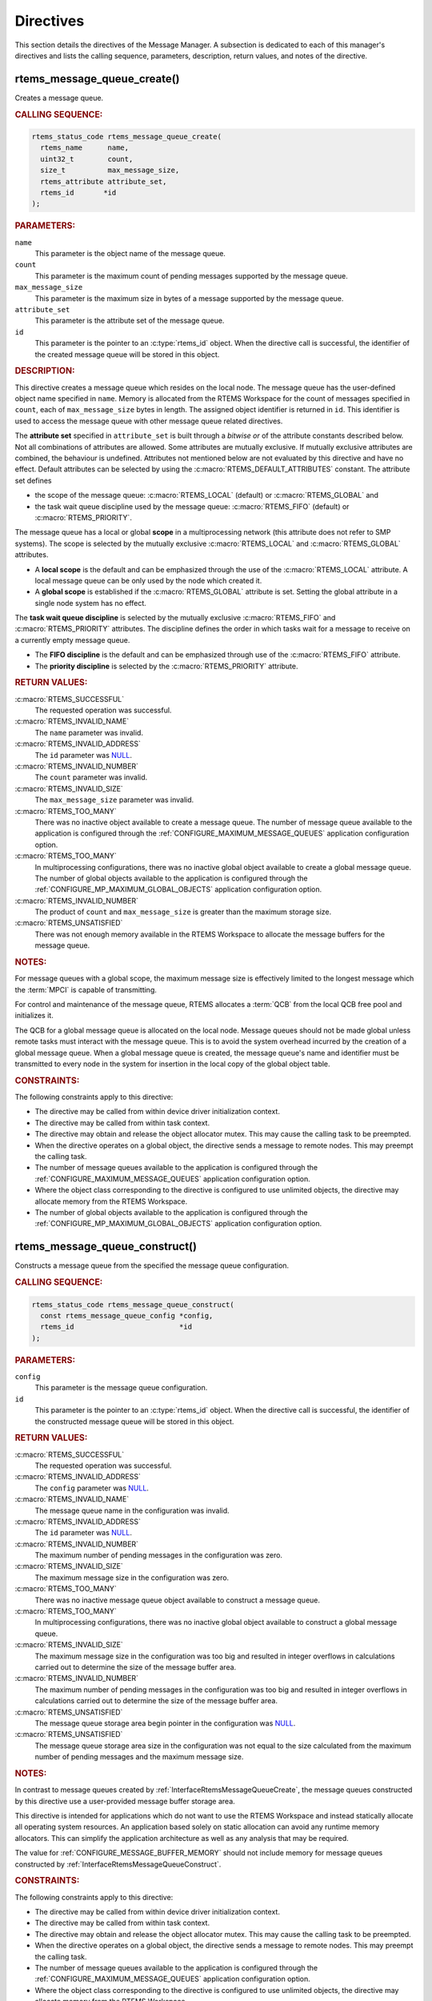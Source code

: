 .. SPDX-License-Identifier: CC-BY-SA-4.0

.. Copyright (C) 2020, 2021 embedded brains GmbH (http://www.embedded-brains.de)
.. Copyright (C) 1988, 2008 On-Line Applications Research Corporation (OAR)

.. This file is part of the RTEMS quality process and was automatically
.. generated.  If you find something that needs to be fixed or
.. worded better please post a report or patch to an RTEMS mailing list
.. or raise a bug report:
..
.. https://www.rtems.org/bugs.html
..
.. For information on updating and regenerating please refer to the How-To
.. section in the Software Requirements Engineering chapter of the
.. RTEMS Software Engineering manual.  The manual is provided as a part of
.. a release.  For development sources please refer to the online
.. documentation at:
..
.. https://docs.rtems.org

.. _MessageManagerDirectives:

Directives
==========

This section details the directives of the Message Manager. A subsection is
dedicated to each of this manager's directives and lists the calling sequence,
parameters, description, return values, and notes of the directive.

.. Generated from spec:/rtems/message/if/create

.. raw:: latex

    \clearpage

.. index:: rtems_message_queue_create()
.. index:: create a message queue

.. _InterfaceRtemsMessageQueueCreate:

rtems_message_queue_create()
----------------------------

Creates a message queue.

.. rubric:: CALLING SEQUENCE:

.. code-block:: c

    rtems_status_code rtems_message_queue_create(
      rtems_name      name,
      uint32_t        count,
      size_t          max_message_size,
      rtems_attribute attribute_set,
      rtems_id       *id
    );

.. rubric:: PARAMETERS:

``name``
    This parameter is the object name of the message queue.

``count``
    This parameter is the maximum count of pending messages supported by the
    message queue.

``max_message_size``
    This parameter is the maximum size in bytes of a message supported by the
    message queue.

``attribute_set``
    This parameter is the attribute set of the message queue.

``id``
    This parameter is the pointer to an :c:type:`rtems_id` object.  When the
    directive call is successful, the identifier of the created message queue
    will be stored in this object.

.. rubric:: DESCRIPTION:

This directive creates a message queue which resides on the local node.  The
message queue has the user-defined object name specified in ``name``.  Memory
is allocated from the RTEMS Workspace for the count of messages specified in
``count``, each of ``max_message_size`` bytes in length.  The assigned object
identifier is returned in ``id``.  This identifier is used to access the
message queue with other message queue related directives.

The **attribute set** specified in ``attribute_set`` is built through a
*bitwise or* of the attribute constants described below.  Not all combinations
of attributes are allowed.  Some attributes are mutually exclusive.  If
mutually exclusive attributes are combined, the behaviour is undefined.
Attributes not mentioned below are not evaluated by this directive and have no
effect.  Default attributes can be selected by using the
:c:macro:`RTEMS_DEFAULT_ATTRIBUTES` constant.  The attribute set defines

* the scope of the message queue: :c:macro:`RTEMS_LOCAL` (default) or
  :c:macro:`RTEMS_GLOBAL` and

* the task wait queue discipline used by the message queue:
  :c:macro:`RTEMS_FIFO` (default) or :c:macro:`RTEMS_PRIORITY`.

The message queue has a local or global **scope** in a multiprocessing network
(this attribute does not refer to SMP systems).  The scope is selected by the
mutually exclusive :c:macro:`RTEMS_LOCAL` and :c:macro:`RTEMS_GLOBAL`
attributes.

* A **local scope** is the default and can be emphasized through the use of the
  :c:macro:`RTEMS_LOCAL` attribute.  A local message queue can be only used by
  the node which created it.

* A **global scope** is established if the :c:macro:`RTEMS_GLOBAL` attribute is
  set.  Setting the global attribute in a single node system has no effect.

The **task wait queue discipline** is selected by the mutually exclusive
:c:macro:`RTEMS_FIFO` and :c:macro:`RTEMS_PRIORITY` attributes. The discipline
defines the order in which tasks wait for a message to receive on a currently
empty message queue.

* The **FIFO discipline** is the default and can be emphasized through use of
  the :c:macro:`RTEMS_FIFO` attribute.

* The **priority discipline** is selected by the :c:macro:`RTEMS_PRIORITY`
  attribute.

.. rubric:: RETURN VALUES:

:c:macro:`RTEMS_SUCCESSFUL`
    The requested operation was successful.

:c:macro:`RTEMS_INVALID_NAME`
    The ``name`` parameter was invalid.

:c:macro:`RTEMS_INVALID_ADDRESS`
    The ``id`` parameter was `NULL
    <https://en.cppreference.com/w/c/types/NULL>`_.

:c:macro:`RTEMS_INVALID_NUMBER`
    The ``count`` parameter was invalid.

:c:macro:`RTEMS_INVALID_SIZE`
    The ``max_message_size`` parameter was invalid.

:c:macro:`RTEMS_TOO_MANY`
    There was no inactive object available to create a message queue.  The
    number of message queue available to the application is configured through
    the :ref:`CONFIGURE_MAXIMUM_MESSAGE_QUEUES` application configuration
    option.

:c:macro:`RTEMS_TOO_MANY`
    In multiprocessing configurations, there was no inactive global object
    available to create a global message queue.  The number of global objects
    available to the application is configured through the
    :ref:`CONFIGURE_MP_MAXIMUM_GLOBAL_OBJECTS` application configuration
    option.

:c:macro:`RTEMS_INVALID_NUMBER`
    The product of ``count`` and ``max_message_size`` is greater than the
    maximum storage size.

:c:macro:`RTEMS_UNSATISFIED`
    There was not enough memory available in the RTEMS Workspace to allocate
    the message buffers for the message queue.

.. rubric:: NOTES:

For message queues with a global scope, the maximum message size is effectively
limited to the longest message which the :term:`MPCI` is capable of
transmitting.

For control and maintenance of the message queue, RTEMS allocates a :term:`QCB`
from the local QCB free pool and initializes it.

The QCB for a global message queue is allocated on the local node.  Message
queues should not be made global unless remote tasks must interact with the
message queue.  This is to avoid the system overhead incurred by the creation
of a global message queue.  When a global message queue is created, the message
queue's name and identifier must be transmitted to every node in the system for
insertion in the local copy of the global object table.

.. rubric:: CONSTRAINTS:

The following constraints apply to this directive:

* The directive may be called from within device driver initialization context.

* The directive may be called from within task context.

* The directive may obtain and release the object allocator mutex.  This may
  cause the calling task to be preempted.

* When the directive operates on a global object, the directive sends a message
  to remote nodes.  This may preempt the calling task.

* The number of message queues available to the application is configured
  through the :ref:`CONFIGURE_MAXIMUM_MESSAGE_QUEUES` application configuration
  option.

* Where the object class corresponding to the directive is configured to use
  unlimited objects, the directive may allocate memory from the RTEMS
  Workspace.

* The number of global objects available to the application is configured
  through the :ref:`CONFIGURE_MP_MAXIMUM_GLOBAL_OBJECTS` application
  configuration option.

.. Generated from spec:/rtems/message/if/construct

.. raw:: latex

    \clearpage

.. index:: rtems_message_queue_construct()

.. _InterfaceRtemsMessageQueueConstruct:

rtems_message_queue_construct()
-------------------------------

Constructs a message queue from the specified the message queue configuration.

.. rubric:: CALLING SEQUENCE:

.. code-block:: c

    rtems_status_code rtems_message_queue_construct(
      const rtems_message_queue_config *config,
      rtems_id                         *id
    );

.. rubric:: PARAMETERS:

``config``
    This parameter is the message queue configuration.

``id``
    This parameter is the pointer to an :c:type:`rtems_id` object.  When the
    directive call is successful, the identifier of the constructed message
    queue will be stored in this object.

.. rubric:: RETURN VALUES:

:c:macro:`RTEMS_SUCCESSFUL`
    The requested operation was successful.

:c:macro:`RTEMS_INVALID_ADDRESS`
    The ``config`` parameter was `NULL
    <https://en.cppreference.com/w/c/types/NULL>`_.

:c:macro:`RTEMS_INVALID_NAME`
    The message queue name in the configuration was invalid.

:c:macro:`RTEMS_INVALID_ADDRESS`
    The ``id`` parameter was `NULL
    <https://en.cppreference.com/w/c/types/NULL>`_.

:c:macro:`RTEMS_INVALID_NUMBER`
    The maximum number of pending messages in the configuration was zero.

:c:macro:`RTEMS_INVALID_SIZE`
    The maximum message size in the configuration was zero.

:c:macro:`RTEMS_TOO_MANY`
    There was no inactive message queue object available to construct a message
    queue.

:c:macro:`RTEMS_TOO_MANY`
    In multiprocessing configurations, there was no inactive global object
    available to construct a global message queue.

:c:macro:`RTEMS_INVALID_SIZE`
    The maximum message size in the configuration was too big and resulted in
    integer overflows in calculations carried out to determine the size of the
    message buffer area.

:c:macro:`RTEMS_INVALID_NUMBER`
    The maximum number of pending messages in the configuration was too big and
    resulted in integer overflows in calculations carried out to determine the
    size of the message buffer area.

:c:macro:`RTEMS_UNSATISFIED`
    The message queue storage area begin pointer in the configuration was `NULL
    <https://en.cppreference.com/w/c/types/NULL>`_.

:c:macro:`RTEMS_UNSATISFIED`
    The message queue storage area size in the configuration was not equal to
    the size calculated from the maximum number of pending messages and the
    maximum message size.

.. rubric:: NOTES:

In contrast to message queues created by
:ref:`InterfaceRtemsMessageQueueCreate`, the message queues constructed by this
directive use a user-provided message buffer storage area.

This directive is intended for applications which do not want to use the RTEMS
Workspace and instead statically allocate all operating system resources.  An
application based solely on static allocation can avoid any runtime memory
allocators.  This can simplify the application architecture as well as any
analysis that may be required.

The value for :ref:`CONFIGURE_MESSAGE_BUFFER_MEMORY` should not include memory
for message queues constructed by :ref:`InterfaceRtemsMessageQueueConstruct`.

.. rubric:: CONSTRAINTS:

The following constraints apply to this directive:

* The directive may be called from within device driver initialization context.

* The directive may be called from within task context.

* The directive may obtain and release the object allocator mutex.  This may
  cause the calling task to be preempted.

* When the directive operates on a global object, the directive sends a message
  to remote nodes.  This may preempt the calling task.

* The number of message queues available to the application is configured
  through the :ref:`CONFIGURE_MAXIMUM_MESSAGE_QUEUES` application configuration
  option.

* Where the object class corresponding to the directive is configured to use
  unlimited objects, the directive may allocate memory from the RTEMS
  Workspace.

* The number of global objects available to the application is configured
  through the :ref:`CONFIGURE_MP_MAXIMUM_GLOBAL_OBJECTS` application
  configuration option.

.. Generated from spec:/rtems/message/if/ident

.. raw:: latex

    \clearpage

.. index:: rtems_message_queue_ident()

.. _InterfaceRtemsMessageQueueIdent:

rtems_message_queue_ident()
---------------------------

Identifies a message queue by the object name.

.. rubric:: CALLING SEQUENCE:

.. code-block:: c

    rtems_status_code rtems_message_queue_ident(
      rtems_name name,
      uint32_t   node,
      rtems_id  *id
    );

.. rubric:: PARAMETERS:

``name``
    This parameter is the object name to look up.

``node``
    This parameter is the node or node set to search for a matching object.

``id``
    This parameter is the pointer to an :c:type:`rtems_id` object.  When the
    directive call is successful, the object identifier of an object with the
    specified name will be stored in this object.

.. rubric:: DESCRIPTION:

This directive obtains a message queue identifier associated with the message
queue name specified in ``name``.

The node to search is specified in ``node``.  It shall be

* a valid node number,

* the constant :c:macro:`RTEMS_SEARCH_ALL_NODES` to search in all nodes,

* the constant :c:macro:`RTEMS_SEARCH_LOCAL_NODE` to search in the local node
  only, or

* the constant :c:macro:`RTEMS_SEARCH_OTHER_NODES` to search in all nodes
  except the local node.

.. rubric:: RETURN VALUES:

:c:macro:`RTEMS_SUCCESSFUL`
    The requested operation was successful.

:c:macro:`RTEMS_INVALID_ADDRESS`
    The ``id`` parameter was `NULL
    <https://en.cppreference.com/w/c/types/NULL>`_.

:c:macro:`RTEMS_INVALID_NAME`
    The ``name`` parameter was 0.

:c:macro:`RTEMS_INVALID_NAME`
    There was no object with the specified name on the specified nodes.

:c:macro:`RTEMS_INVALID_NODE`
    In multiprocessing configurations, the specified node was invalid.

.. rubric:: NOTES:

If the message queue name is not unique, then the message queue identifier will
match the first message queue with that name in the search order. However, this
message queue identifier is not guaranteed to correspond to the desired message
queue.

The objects are searched from lowest to the highest index.  If ``node`` is
:c:macro:`RTEMS_SEARCH_ALL_NODES`, all nodes are searched with the local node
being searched first.  All other nodes are searched from lowest to the highest
node number.

If node is a valid node number which does not represent the local node, then
only the message queues exported by the designated node are searched.

This directive does not generate activity on remote nodes.  It accesses only
the local copy of the global object table.

The message queue identifier is used with other message related directives to
access the message queue.

.. rubric:: CONSTRAINTS:

The following constraints apply to this directive:

* The directive may be called from within any runtime context.

* The directive will not cause the calling task to be preempted.

.. Generated from spec:/rtems/message/if/delete

.. raw:: latex

    \clearpage

.. index:: rtems_message_queue_delete()
.. index:: delete a message queue

.. _InterfaceRtemsMessageQueueDelete:

rtems_message_queue_delete()
----------------------------

Deletes the message queue.

.. rubric:: CALLING SEQUENCE:

.. code-block:: c

    rtems_status_code rtems_message_queue_delete( rtems_id id );

.. rubric:: PARAMETERS:

``id``
    This parameter is the message queue identifier.

.. rubric:: DESCRIPTION:

This directive deletes the message queue specified by ``id``. As a result of
this directive, all tasks blocked waiting to receive a message from this queue
will be readied and returned a status code which indicates that the message
queue was deleted.

.. rubric:: RETURN VALUES:

:c:macro:`RTEMS_SUCCESSFUL`
    The requested operation was successful.

:c:macro:`RTEMS_INVALID_ID`
    There was no message queue associated with the identifier specified by
    ``id``.

:c:macro:`RTEMS_ILLEGAL_ON_REMOTE_OBJECT`
    The message queue resided on a remote node.

.. rubric:: NOTES:

When the message queue is deleted, any messages in the queue are returned to
the free message buffer pool.  Any information stored in those messages is
lost.  The message buffers allocated for the message queue are reclaimed.

The :term:`QCB` for the deleted message queue is reclaimed by RTEMS.

When a global message queue is deleted, the message queue identifier must be
transmitted to every node in the system for deletion from the local copy of the
global object table.

The message queue must reside on the local node, even if the message queue was
created with the :c:macro:`RTEMS_GLOBAL` attribute.

Proxies, used to represent remote tasks, are reclaimed when the message queue
is deleted.

.. rubric:: CONSTRAINTS:

The following constraints apply to this directive:

* The directive may be called from within device driver initialization context.

* The directive may be called from within task context.

* The directive may obtain and release the object allocator mutex.  This may
  cause the calling task to be preempted.

* When the directive operates on a global object, the directive sends a message
  to remote nodes.  This may preempt the calling task.

* The calling task does not have to be the task that created the object.  Any
  local task that knows the object identifier can delete the object.

* Where the object class corresponding to the directive is configured to use
  unlimited objects, the directive may free memory to the RTEMS Workspace.

.. Generated from spec:/rtems/message/if/send

.. raw:: latex

    \clearpage

.. index:: rtems_message_queue_send()
.. index:: send message to a queue

.. _InterfaceRtemsMessageQueueSend:

rtems_message_queue_send()
--------------------------

Puts the message at the rear of the queue.

.. rubric:: CALLING SEQUENCE:

.. code-block:: c

    rtems_status_code rtems_message_queue_send(
      rtems_id    id,
      const void *buffer,
      size_t      size
    );

.. rubric:: PARAMETERS:

``id``
    This parameter is the queue identifier.

``buffer``
    This parameter is the begin address of the message buffer to send.

``size``
    This parameter is the size in bytes of the message buffer to send.

.. rubric:: DESCRIPTION:

This directive sends the message ``buffer`` of ``size`` bytes in length to the
queue specified by ``id``.  If a task is waiting at the queue, then the message
is copied to the waiting task's buffer and the task is unblocked. If no tasks
are waiting at the queue, then the message is copied to a message buffer which
is obtained from this message queue's message buffer pool.  The message buffer
is then placed at the rear of the queue.

.. rubric:: RETURN VALUES:

:c:macro:`RTEMS_SUCCESSFUL`
    The requested operation was successful.

:c:macro:`RTEMS_INVALID_ID`
    There was no queue associated with the identifier specified by ``id``.

:c:macro:`RTEMS_INVALID_ADDRESS`
    The ``buffer`` parameter was `NULL
    <https://en.cppreference.com/w/c/types/NULL>`_.

:c:macro:`RTEMS_INVALID_SIZE`
    The size of the message exceeded the maximum message size of the queue as
    defined by :ref:`InterfaceRtemsMessageQueueCreate` or
    :ref:`InterfaceRtemsMessageQueueConstruct`.

:c:macro:`RTEMS_TOO_MANY`
    The maximum number of pending messages supported by the queue as defined by
    :ref:`InterfaceRtemsMessageQueueCreate` or
    :ref:`InterfaceRtemsMessageQueueConstruct` has been reached.

.. rubric:: CONSTRAINTS:

The following constraints apply to this directive:

* The directive may be called from within task context.

* The directive may be called from within interrupt context.

* The directive may unblock a task.  This may cause the calling task to be
  preempted.

* When the directive operates on a remote object, the directive sends a message
  to the remote node and waits for a reply.  This will preempt the calling
  task.

.. Generated from spec:/rtems/message/if/urgent

.. raw:: latex

    \clearpage

.. index:: rtems_message_queue_urgent()
.. index:: put message at front of queue

.. _InterfaceRtemsMessageQueueUrgent:

rtems_message_queue_urgent()
----------------------------

Puts the message at the front of the queue.

.. rubric:: CALLING SEQUENCE:

.. code-block:: c

    rtems_status_code rtems_message_queue_urgent(
      rtems_id    id,
      const void *buffer,
      size_t      size
    );

.. rubric:: PARAMETERS:

``id``
    This parameter is the queue identifier.

``buffer``
    This parameter is the begin address of the message buffer to send urgently.

``size``
    This parameter is the size in bytes of the message buffer to send urgently.

.. rubric:: DESCRIPTION:

This directive sends the message ``buffer`` of ``size`` bytes in length to the
queue specified by ``id``.  If a task is waiting at the queue, then the message
is copied to the waiting task's buffer and the task is unblocked. If no tasks
are waiting at the queue, then the message is copied to a message buffer which
is obtained from this message queue's message buffer pool.  The message buffer
is then placed at the front of the queue.

.. rubric:: RETURN VALUES:

:c:macro:`RTEMS_SUCCESSFUL`
    The requested operation was successful.

:c:macro:`RTEMS_INVALID_ID`
    There was no queue associated with the identifier specified by ``id``.

:c:macro:`RTEMS_INVALID_ADDRESS`
    The ``buffer`` parameter was `NULL
    <https://en.cppreference.com/w/c/types/NULL>`_.

:c:macro:`RTEMS_INVALID_SIZE`
    The size of the message exceeded the maximum message size of the queue as
    defined by :ref:`InterfaceRtemsMessageQueueCreate` or
    :ref:`InterfaceRtemsMessageQueueConstruct`.

:c:macro:`RTEMS_TOO_MANY`
    The maximum number of pending messages supported by the queue as defined by
    :ref:`InterfaceRtemsMessageQueueCreate` or
    :ref:`InterfaceRtemsMessageQueueConstruct` has been reached.

.. rubric:: CONSTRAINTS:

The following constraints apply to this directive:

* The directive may be called from within task context.

* The directive may be called from within interrupt context.

* The directive may unblock a task.  This may cause the calling task to be
  preempted.

* When the directive operates on a remote object, the directive sends a message
  to the remote node and waits for a reply.  This will preempt the calling
  task.

.. Generated from spec:/rtems/message/if/broadcast

.. raw:: latex

    \clearpage

.. index:: rtems_message_queue_broadcast()
.. index:: broadcast message to a queue

.. _InterfaceRtemsMessageQueueBroadcast:

rtems_message_queue_broadcast()
-------------------------------

Broadcasts the messages to the tasks waiting at the queue.

.. rubric:: CALLING SEQUENCE:

.. code-block:: c

    rtems_status_code rtems_message_queue_broadcast(
      rtems_id    id,
      const void *buffer,
      size_t      size,
      uint32_t   *count
    );

.. rubric:: PARAMETERS:

``id``
    This parameter is the queue identifier.

``buffer``
    This parameter is the begin address of the message buffer to broadcast.

``size``
    This parameter is the size in bytes of the message buffer to broadcast.

``count``
    This parameter is the pointer to an `uint32_t
    <https://en.cppreference.com/w/c/types/integer>`_ object.  When the
    directive call is successful, the number of unblocked tasks will be stored
    in this object.

.. rubric:: DESCRIPTION:

This directive causes all tasks that are waiting at the queue specified by
``id`` to be unblocked and sent the message contained in ``buffer``.  Before a
task is unblocked, the message ``buffer`` of ``size`` byes in length is copied
to that task's message buffer.  The number of tasks that were unblocked is
returned in ``count``.

.. rubric:: RETURN VALUES:

:c:macro:`RTEMS_SUCCESSFUL`
    The requested operation was successful.

:c:macro:`RTEMS_INVALID_ID`
    There was no queue associated with the identifier specified by ``id``.

:c:macro:`RTEMS_INVALID_ADDRESS`
    The ``buffer`` parameter was `NULL
    <https://en.cppreference.com/w/c/types/NULL>`_.

:c:macro:`RTEMS_INVALID_ADDRESS`
    The ``count`` parameter was `NULL
    <https://en.cppreference.com/w/c/types/NULL>`_.

:c:macro:`RTEMS_INVALID_SIZE`
    The size of the message exceeded the maximum message size of the queue as
    defined by :ref:`InterfaceRtemsMessageQueueCreate` or
    :ref:`InterfaceRtemsMessageQueueConstruct`.

.. rubric:: NOTES:

The execution time of this directive is directly related to the number of tasks
waiting on the message queue, although it is more efficient than the equivalent
number of invocations of :ref:`InterfaceRtemsMessageQueueSend`.

.. rubric:: CONSTRAINTS:

The following constraints apply to this directive:

* The directive may be called from within task context.

* The directive may be called from within interrupt context.

* The directive may unblock a task.  This may cause the calling task to be
  preempted.

* When the directive operates on a remote object, the directive sends a message
  to the remote node and waits for a reply.  This will preempt the calling
  task.

.. Generated from spec:/rtems/message/if/receive

.. raw:: latex

    \clearpage

.. index:: rtems_message_queue_receive()
.. index:: receive message from a queue

.. _InterfaceRtemsMessageQueueReceive:

rtems_message_queue_receive()
-----------------------------

Receives a message from the queue.

.. rubric:: CALLING SEQUENCE:

.. code-block:: c

    rtems_status_code rtems_message_queue_receive(
      rtems_id       id,
      void          *buffer,
      size_t        *size,
      rtems_option   option_set,
      rtems_interval timeout
    );

.. rubric:: PARAMETERS:

``id``
    This parameter is the queue identifier.

``buffer``
    This parameter is the begin address of the buffer to receive the message.
    The buffer shall be large enough to receive a message of the maximum length
    of the queue as defined by :ref:`InterfaceRtemsMessageQueueCreate` or
    :ref:`InterfaceRtemsMessageQueueConstruct`.  The ``size`` parameter cannot
    be used to specify the size of the buffer.

``size``
    This parameter is the pointer to a `size_t
    <https://en.cppreference.com/w/c/types/size_t>`_ object.  When the
    directive call is successful, the size in bytes of the received messages
    will be stored in this object.  This parameter cannot be used to specify
    the size of the buffer.

``option_set``
    This parameter is the option set.

``timeout``
    This parameter is the timeout in :term:`clock ticks <clock tick>` if the
    :c:macro:`RTEMS_WAIT` option is set.  Use :c:macro:`RTEMS_NO_TIMEOUT` to
    wait potentially forever.

.. rubric:: DESCRIPTION:

This directive receives a message from the queue specified by ``id``.

The **option set** specified in ``option_set`` is built through a *bitwise or*
of the option constants described below.  Not all combinations of options are
allowed.  Some options are mutually exclusive.  If mutually exclusive options
are combined, the behaviour is undefined.  Options not mentioned below are not
evaluated by this directive and have no effect. Default options can be selected
by using the :c:macro:`RTEMS_DEFAULT_OPTIONS` constant.

The calling task can **wait** or **try to receive** a message from the queue
according to the mutually exclusive :c:macro:`RTEMS_WAIT` and
:c:macro:`RTEMS_NO_WAIT` options.

* **Waiting to receive** a message from the queue is the default and can be
  emphasized through the use of the :c:macro:`RTEMS_WAIT` option. The
  ``timeout`` parameter defines how long the calling task is willing to wait.
  Use :c:macro:`RTEMS_NO_TIMEOUT` to wait potentially forever, otherwise set a
  timeout interval in clock ticks.

* **Trying to receive** a message from the queue is selected by the
  :c:macro:`RTEMS_NO_WAIT` option.  If this option is defined, then the
  ``timeout`` parameter is ignored.  When a message from the queue cannot be
  immediately received, then the :c:macro:`RTEMS_UNSATISFIED` status is
  returned.

With either :c:macro:`RTEMS_WAIT` or :c:macro:`RTEMS_NO_WAIT` if there is at
least one message in the queue, then it is copied to the buffer, the size is
set to return the length of the message in bytes, and this directive returns
immediately with the :c:macro:`RTEMS_SUCCESSFUL` status code.  The buffer has
to be big enough to receive a message of the maximum length with respect to
this message queue.

If the calling task chooses to return immediately and the queue is empty, then
the directive returns immediately with the :c:macro:`RTEMS_UNSATISFIED` status
code.  If the calling task chooses to wait at the message queue and the queue
is empty, then the calling task is placed on the message wait queue and
blocked.  If the queue was created with the :c:macro:`RTEMS_PRIORITY` option
specified, then the calling task is inserted into the wait queue according to
its priority.  But, if the queue was created with the :c:macro:`RTEMS_FIFO`
option specified, then the calling task is placed at the rear of the wait
queue.

.. rubric:: RETURN VALUES:

:c:macro:`RTEMS_SUCCESSFUL`
    The requested operation was successful.

:c:macro:`RTEMS_INVALID_ID`
    There was no queue associated with the identifier specified by ``id``.

:c:macro:`RTEMS_INVALID_ADDRESS`
    The ``buffer`` parameter was `NULL
    <https://en.cppreference.com/w/c/types/NULL>`_.

:c:macro:`RTEMS_INVALID_ADDRESS`
    The ``size`` parameter was `NULL
    <https://en.cppreference.com/w/c/types/NULL>`_.

:c:macro:`RTEMS_UNSATISFIED`
    The queue was empty.

:c:macro:`RTEMS_TIMEOUT`
    The timeout happened while the calling task was waiting to receive a
    message

:c:macro:`RTEMS_OBJECT_WAS_DELETED`
    The queue was deleted while the calling task was waiting to receive a
    message.

.. rubric:: CONSTRAINTS:

The following constraints apply to this directive:

* When a local queue is accessed and the :c:macro:`RTEMS_NO_WAIT` option is
  set, the directive may be called from within interrupt context.

* The directive may be called from within task context.

* When the request cannot be immediately satisfied and the
  :c:macro:`RTEMS_WAIT` option is set, the calling task blocks at some point
  during the directive call.

* The timeout functionality of the directive requires a :term:`clock tick`.

* When the directive operates on a remote object, the directive sends a message
  to the remote node and waits for a reply.  This will preempt the calling
  task.

.. Generated from spec:/rtems/message/if/get-number-pending

.. raw:: latex

    \clearpage

.. index:: rtems_message_queue_get_number_pending()
.. index:: get number of pending messages

.. _InterfaceRtemsMessageQueueGetNumberPending:

rtems_message_queue_get_number_pending()
----------------------------------------

Gets the number of messages pending on the queue.

.. rubric:: CALLING SEQUENCE:

.. code-block:: c

    rtems_status_code rtems_message_queue_get_number_pending(
      rtems_id  id,
      uint32_t *count
    );

.. rubric:: PARAMETERS:

``id``
    This parameter is the queue identifier.

``count``
    This parameter is the pointer to an `uint32_t
    <https://en.cppreference.com/w/c/types/integer>`_ object.  When the
    directive call is successful, the number of pending messages will be stored
    in this object.

.. rubric:: DESCRIPTION:

This directive returns the number of messages pending on the queue specified by
``id`` in ``count``.  If no messages are present on the queue, count is set to
zero.

.. rubric:: RETURN VALUES:

:c:macro:`RTEMS_SUCCESSFUL`
    The requested operation was successful.

:c:macro:`RTEMS_INVALID_ID`
    There was no queue associated with the identifier specified by ``id``.

:c:macro:`RTEMS_INVALID_ADDRESS`
    The ``count`` parameter was `NULL
    <https://en.cppreference.com/w/c/types/NULL>`_.

.. rubric:: CONSTRAINTS:

The following constraints apply to this directive:

* The directive may be called from within task context.

* The directive may be called from within interrupt context.

* When the directive operates on a remote object, the directive sends a message
  to the remote node and waits for a reply.  This will preempt the calling
  task.

.. Generated from spec:/rtems/message/if/flush

.. raw:: latex

    \clearpage

.. index:: rtems_message_queue_flush()
.. index:: flush messages on a queue

.. _InterfaceRtemsMessageQueueFlush:

rtems_message_queue_flush()
---------------------------

Flushes all messages on the queue.

.. rubric:: CALLING SEQUENCE:

.. code-block:: c

    rtems_status_code rtems_message_queue_flush( rtems_id id, uint32_t *count );

.. rubric:: PARAMETERS:

``id``
    This parameter is the queue identifier.

``count``
    This parameter is the pointer to an `uint32_t
    <https://en.cppreference.com/w/c/types/integer>`_ object.  When the
    directive call is successful, the number of pending messages removed from
    the queue will be stored in this object.

.. rubric:: DESCRIPTION:

This directive removes all pending messages from the queue specified by ``id``.
The number of messages removed is returned in ``count``.  If no messages are
present on the queue, count is set to zero.

.. rubric:: RETURN VALUES:

:c:macro:`RTEMS_SUCCESSFUL`
    The requested operation was successful.

:c:macro:`RTEMS_INVALID_ID`
    There was no queue associated with the identifier specified by ``id``.

:c:macro:`RTEMS_INVALID_ADDRESS`
    The ``count`` parameter was `NULL
    <https://en.cppreference.com/w/c/types/NULL>`_.

.. rubric:: NOTES:

The directive does not flush tasks waiting to receive a message from the
:term:`wait queue` of the message queue.

.. rubric:: CONSTRAINTS:

The following constraints apply to this directive:

* The directive may be called from within interrupt context.

* The directive may be called from within device driver initialization context.

* The directive may be called from within task context.

* The directive will not cause the calling task to be preempted.

.. Generated from spec:/rtems/message/if/buffer

.. raw:: latex

    \clearpage

.. index:: RTEMS_MESSAGE_QUEUE_BUFFER()

.. _InterfaceRTEMSMESSAGEQUEUEBUFFER:

RTEMS_MESSAGE_QUEUE_BUFFER()
----------------------------

Defines a structure which can be used as a message queue buffer for messages of
the specified maximum size.

.. rubric:: CALLING SEQUENCE:

.. code-block:: c

    #define RTEMS_MESSAGE_QUEUE_BUFFER( maximum_message_size )

.. rubric:: PARAMETERS:

``maximum_message_size``
    This parameter is the maximum message size in bytes.

.. rubric:: NOTES:

Use this macro to define the message buffer storage area for
:ref:`InterfaceRtemsMessageQueueConstruct`.

